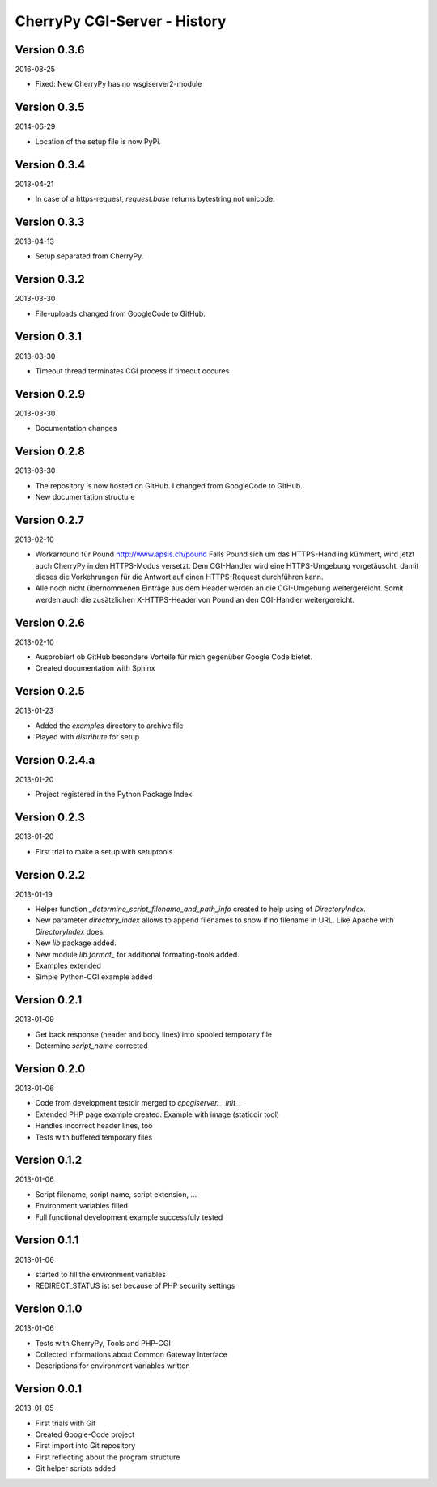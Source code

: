#############################
CherryPy CGI-Server - History
#############################


=============
Version 0.3.6
=============

2016-08-25

- Fixed: New CherryPy has no wsgiserver2-module


=============
Version 0.3.5
=============

2014-06-29

- Location of the setup file is now PyPi.


=============
Version 0.3.4
=============

2013-04-21

- In case of a https-request, `request.base` returns bytestring not unicode.


=============
Version 0.3.3
=============

2013-04-13

- Setup separated from CherryPy.


=============
Version 0.3.2
=============

2013-03-30

- File-uploads changed from GoogleCode to GitHub.


=============
Version 0.3.1
=============

2013-03-30

- Timeout thread terminates CGI process if timeout occures


=============
Version 0.2.9
=============

2013-03-30

- Documentation changes


=============
Version 0.2.8
=============

2013-03-30

- The repository is now hosted on GitHub. I changed from GoogleCode to GitHub.

- New documentation structure


=============
Version 0.2.7
=============

2013-02-10

- Workarround für Pound http://www.apsis.ch/pound
  Falls Pound sich um das HTTPS-Handling kümmert, wird jetzt auch CherryPy
  in den HTTPS-Modus versetzt. Dem CGI-Handler wird eine HTTPS-Umgebung
  vorgetäuscht, damit dieses die Vorkehrungen für die Antwort auf einen
  HTTPS-Request durchführen kann.

- Alle noch nicht übernommenen Einträge aus dem Header werden an die
  CGI-Umgebung weitergereicht. Somit werden auch die zusätzlichen X-HTTPS-Header
  von Pound an den CGI-Handler weitergereicht.


=============
Version 0.2.6
=============

2013-02-10

- Ausprobiert ob GitHub besondere Vorteile für mich gegenüber Google Code
  bietet.

- Created documentation with Sphinx


=============
Version 0.2.5
=============

2013-01-23

- Added the *examples* directory to archive file

- Played with *distribute* for setup


===============
Version 0.2.4.a
===============

2013-01-20

- Project registered in the Python Package Index


=============
Version 0.2.3
=============

2013-01-20

- First trial to make a setup with setuptools.


=============
Version 0.2.2
=============

2013-01-19

- Helper function *_determine_script_filename_and_path_info* created to 
  help using of *DirectoryIndex*.

- New parameter *directory_index* allows to append filenames to show if no 
  filename in URL. Like Apache with *DirectoryIndex* does.

- New *lib* package added.

- New module *lib.format_* for additional formating-tools added.

- Examples extended

- Simple Python-CGI example added


=============
Version 0.2.1
=============

2013-01-09

- Get back response (header and body lines) into spooled temporary file

- Determine *script_name* corrected


=============
Version 0.2.0
=============

2013-01-06

- Code from development testdir merged to *cpcgiserver.__init__*

- Extended PHP page example created. Example with image (staticdir tool)

- Handles incorrect header lines, too

- Tests with buffered temporary files


=============
Version 0.1.2
=============

2013-01-06

- Script filename, script name, script extension, ...

- Environment variables filled

- Full functional development example successfuly tested


=============
Version 0.1.1
=============

2013-01-06

- started to fill the environment variables

- REDIRECT_STATUS ist set because of PHP security settings


=============
Version 0.1.0
=============

2013-01-06

- Tests with CherryPy, Tools and PHP-CGI

- Collected informations about Common Gateway Interface

- Descriptions for environment variables written


=============
Version 0.0.1
=============

2013-01-05

- First trials with Git

- Created Google-Code project

- First import into Git repository

- First reflecting about the program structure

- Git helper scripts added
